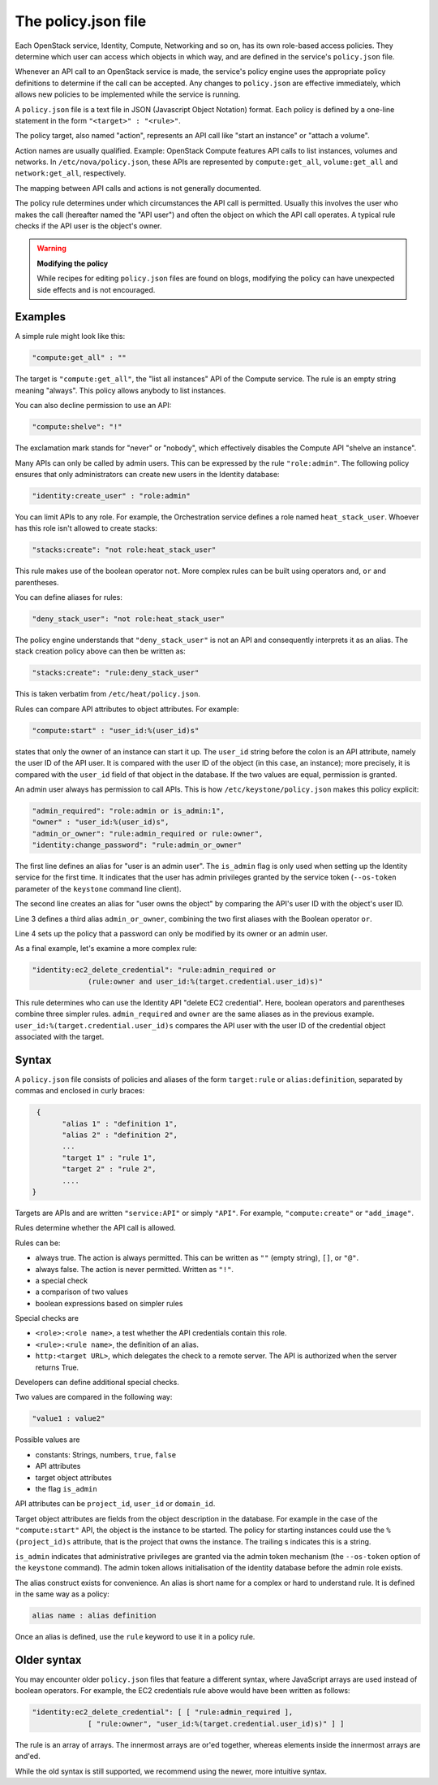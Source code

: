 ====================
The policy.json file
====================

Each OpenStack service, Identity, Compute, Networking and so on, has its
own role-based access policies. They determine which user can access
which objects in which way, and are defined in the service's
``policy.json`` file.

Whenever an API call to an OpenStack service is made, the service's
policy engine uses the appropriate policy definitions to determine if
the call can be accepted. Any changes to ``policy.json`` are effective
immediately, which allows new policies to be implemented while the
service is running.

A ``policy.json`` file is a text file in JSON (Javascript Object
Notation) format. Each policy is defined by a one-line statement in the
form ``"<target>" : "<rule>"``.

The policy target, also named "action", represents an API call like
"start an instance" or "attach a volume".

Action names are usually qualified. Example: OpenStack Compute features
API calls to list instances, volumes and networks. In
``/etc/nova/policy.json``, these APIs are represented by
``compute:get_all``, ``volume:get_all`` and ``network:get_all``,
respectively.

The mapping between API calls and actions is not generally documented.

The policy rule determines under which circumstances the API call is
permitted. Usually this involves the user who makes the call (hereafter
named the "API user") and often the object on which the API call
operates. A typical rule checks if the API user is the object's owner.

.. warning::

    **Modifying the policy**

    While recipes for editing ``policy.json`` files are found on blogs,
    modifying the policy can have unexpected side effects and is not
    encouraged.

Examples
~~~~~~~~

A simple rule might look like this:

.. code-block:: json

    "compute:get_all" : ""

The target is ``"compute:get_all"``, the "list all instances" API of the
Compute service. The rule is an empty string meaning "always". This
policy allows anybody to list instances.

You can also decline permission to use an API:

.. code-block:: json

    "compute:shelve": "!"

The exclamation mark stands for "never" or "nobody", which effectively
disables the Compute API "shelve an instance".

Many APIs can only be called by admin users. This can be expressed by
the rule ``"role:admin"``. The following policy ensures that only
administrators can create new users in the Identity database:

.. code-block:: json

    "identity:create_user" : "role:admin"

You can limit APIs to any role. For example, the Orchestration service
defines a role named ``heat_stack_user``. Whoever has this role isn't
allowed to create stacks:

.. code-block:: json

    "stacks:create": "not role:heat_stack_user"

This rule makes use of the boolean operator ``not``. More complex rules
can be built using operators ``and``, ``or`` and parentheses.

You can define aliases for rules:

.. code-block:: json

    "deny_stack_user": "not role:heat_stack_user"

The policy engine understands that ``"deny_stack_user"`` is not an API
and consequently interprets it as an alias. The stack creation policy
above can then be written as:

.. code-block:: json

    "stacks:create": "rule:deny_stack_user"

This is taken verbatim from ``/etc/heat/policy.json``.

Rules can compare API attributes to object attributes. For example:

.. code-block:: json

    "compute:start" : "user_id:%(user_id)s"

states that only the owner of an instance can start it up. The
``user_id`` string before the colon is an API attribute, namely the user
ID of the API user. It is compared with the user ID of the object (in
this case, an instance); more precisely, it is compared with the
``user_id`` field of that object in the database. If the two values are
equal, permission is granted.

An admin user always has permission to call APIs. This is how
``/etc/keystone/policy.json`` makes this policy explicit:

.. code-block:: json

    "admin_required": "role:admin or is_admin:1",
    "owner" : "user_id:%(user_id)s",
    "admin_or_owner": "rule:admin_required or rule:owner",
    "identity:change_password": "rule:admin_or_owner"

The first line defines an alias for "user is an admin user". The
``is_admin`` flag is only used when setting up the Identity service for
the first time. It indicates that the user has admin privileges granted
by the service token (``--os-token`` parameter of the ``keystone``
command line client).

The second line creates an alias for "user owns the object" by comparing
the API's user ID with the object's user ID.

Line 3 defines a third alias ``admin_or_owner``, combining the two first
aliases with the Boolean operator ``or``.

Line 4 sets up the policy that a password can only be modified by its
owner or an admin user.

As a final example, let's examine a more complex rule:

.. code-block:: json

    "identity:ec2_delete_credential": "rule:admin_required or
                 (rule:owner and user_id:%(target.credential.user_id)s)"


This rule determines who can use the Identity API "delete EC2
credential". Here, boolean operators and parentheses combine three
simpler rules. ``admin_required`` and ``owner`` are the same aliases as
in the previous example. ``user_id:%(target.credential.user_id)s``
compares the API user with the user ID of the credential object
associated with the target.

Syntax
~~~~~~

A ``policy.json`` file consists of policies and aliases of the form
``target:rule`` or ``alias:definition``, separated by commas and
enclosed in curly braces:

.. code-block:: json

     {
           "alias 1" : "definition 1",
           "alias 2" : "definition 2",
           ...
           "target 1" : "rule 1",
           "target 2" : "rule 2",
           ....
    }

Targets are APIs and are written ``"service:API"`` or simply ``"API"``.
For example, ``"compute:create"`` or ``"add_image"``.

Rules determine whether the API call is allowed.

Rules can be:

-  always true. The action is always permitted. This can be written as
   ``""`` (empty string), ``[]``, or ``"@"``.

-  always false. The action is never permitted. Written as ``"!"``.

-  a special check

-  a comparison of two values

-  boolean expressions based on simpler rules

Special checks are

-  ``<role>:<role name>``, a test whether the API credentials contain
   this role.

-  ``<rule>:<rule name>``, the definition of an alias.

-  ``http:<target URL>``, which delegates the check to a remote server.
   The API is authorized when the server returns True.

Developers can define additional special checks.

Two values are compared in the following way:

.. code-block:: json

    "value1 : value2"

Possible values are

-  constants: Strings, numbers, ``true``, ``false``

-  API attributes

-  target object attributes

-  the flag ``is_admin``

API attributes can be ``project_id``, ``user_id`` or ``domain_id``.

Target object attributes are fields from the object description in the
database. For example in the case of the ``"compute:start"`` API, the
object is the instance to be started. The policy for starting instances
could use the ``%(project_id)s`` attribute, that is the project that
owns the instance. The trailing s indicates this is a string.

``is_admin`` indicates that administrative privileges are granted via
the admin token mechanism (the ``--os-token`` option of the ``keystone``
command). The admin token allows initialisation of the identity database
before the admin role exists.

The alias construct exists for convenience. An alias is short name for a
complex or hard to understand rule. It is defined in the same way as a
policy:

.. code-block:: json

    alias name : alias definition

Once an alias is defined, use the ``rule`` keyword to use it in a policy
rule.

Older syntax
~~~~~~~~~~~~

You may encounter older ``policy.json`` files that feature a different
syntax, where JavaScript arrays are used instead of boolean operators.
For example, the EC2 credentials rule above would have been written as
follows:

.. code-block:: json

    "identity:ec2_delete_credential": [ [ "rule:admin_required ],
                 [ "rule:owner", "user_id:%(target.credential.user_id)s)" ] ]


The rule is an array of arrays. The innermost arrays are or'ed together,
whereas elements inside the innermost arrays are and'ed.

While the old syntax is still supported, we recommend using the newer,
more intuitive syntax.
